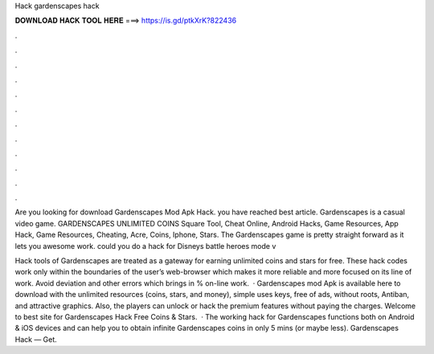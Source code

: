 Hack gardenscapes hack



𝐃𝐎𝐖𝐍𝐋𝐎𝐀𝐃 𝐇𝐀𝐂𝐊 𝐓𝐎𝐎𝐋 𝐇𝐄𝐑𝐄 ===> https://is.gd/ptkXrK?822436



.



.



.



.



.



.



.



.



.



.



.



.

Are you looking for download Gardenscapes Mod Apk Hack. you have reached best article. Gardenscapes is a casual video game. GARDENSCAPES UNLIMITED COINS Square Tool, Cheat Online, Android Hacks, Game Resources, App Hack, Game Resources, Cheating, Acre, Coins, Iphone, Stars. The Gardenscapes game is pretty straight forward as it lets you awesome work. could you do a hack for Disneys battle heroes mode v

Hack tools of Gardenscapes are treated as a gateway for earning unlimited coins and stars for free. These hack codes work only within the boundaries of the user’s web-browser which makes it more reliable and more focused on its line of work. Avoid deviation and other errors which brings in % on-line work.  · Gardenscapes mod Apk is available here to download with the unlimited resources (coins, stars, and money), simple uses keys, free of ads, without roots, Antiban, and attractive graphics. Also, the players can unlock or hack the premium features without paying the charges. Welcome to best site for Gardenscapes Hack Free Coins & Stars.  · The working hack for Gardenscapes functions both on Android & iOS devices and can help you to obtain infinite Gardenscapes coins in only 5 mins (or maybe less). Gardenscapes Hack — Get.

